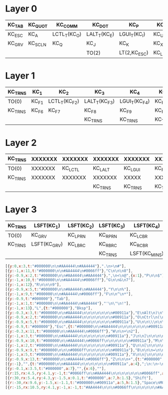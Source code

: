 * Layer 0
|--------+---------+--------------+--------------+--------------+---------+--------------+--------------+--------------+--------------+------+---------|
| KC_TAB | KC_QUOT | KC_COMM      | KC_DOT       | KC_P         | KC_Y    | KC_F         | KC_G         | KC_C         | KC_R         | KC_L | KC_BSPC |
|--------+---------+--------------+--------------+--------------+---------+--------------+--------------+--------------+--------------+------+---------|
| KC_ESC | KC_A    | LCTL_T(KC_O) | LALT_T(KC_E) | LGUI_T(KC_I) | KC_U    | KC_D         | RGUI_T(KC_H) | RALT_T(KC_T) | RCTL_T(KC_N) | KC_S | KC_ENT  |
|--------+---------+--------------+--------------+--------------+---------+--------------+--------------+--------------+--------------+------+---------|
| KC_GRV | KC_SCLN | KC_Q         | KC_J         | KC_K         | KC_X    | KC_B         | KC_M         | KC_W         | KC_V         | KC_Z | KC_SLSH |
|--------+---------+--------------+--------------+--------------+---------+--------------+--------------+--------------+--------------+------+---------|
|        |         |              | TO(2)        | LT(2,KC_ESC) | KC_LSFT | LT(1,KC_SPC) | LT(3,KC_ENT) | TO(0)        |              |      |         |
|--------+---------+--------------+--------------+--------------+---------+--------------+--------------+--------------+--------------+------+---------|

* Layer 1
|---------+-------+---------------+---------------+---------------+---------+---------+---------+---------+----------+---------+---------|
| KC_TRNS | KC_1  | KC_2          | KC_3          | KC_4          | KC_5    | KC_6    | KC_BSPC | KC_BSPC | KC_9     | KC_0    | KC_BSPC |
|---------+-------+---------------+---------------+---------------+---------+---------+---------+---------+----------+---------+---------|
| TO(0)   | KC_F1 | LCTL_T(KC_F2) | LALT_T(KC_F3) | LGUI_T(KC_F4) | KC_F5   | KC_LEFT | KC_DOWN | KC_UP   | KC_RIGHT | KC_ENT  | KC_ENT  |
|---------+-------+---------------+---------------+---------------+---------+---------+---------+---------+----------+---------+---------|
| KC_TRNS | KC_F6 | KC_F7         | KC_F8         | KC_F9         | KC_F10  | KC_F11  | KC_F12  | KC_BSLS | KC_LBRC  | KC_RBRC | KC_TRNS |
|---------+-------+---------------+---------------+---------------+---------+---------+---------+---------+----------+---------+---------|
|         |       |               | KC_TRNS       | KC_TRNS       | KC_TRNS | KC_TRNS | KC_TRNS | KC_TRNS |          |         |         |
|---------+-------+---------------+---------------+---------------+---------+---------+---------+---------+----------+---------+---------|

* Layer 2
|---------+---------+---------+---------+---------+---------+------------+------+---------+------+----------------+---------|
| KC_TRNS | XXXXXXX | XXXXXXX | XXXXXXX | XXXXXXX | XXXXXXX | LSFT(KC_8) | KC_7 | KC_8    | KC_9 | XXXXXXX        | KC_BSPC |
|---------+---------+---------+---------+---------+---------+------------+------+---------+------+----------------+---------|
| TO(0)   | XXXXXXX | KC_LCTL | KC_LALT | KC_LGUI | KC_RBRC | KC_SLSH    | KC_4 | KC_5    | KC_6 | KC_MINS        | KC_ENT  |
|---------+---------+---------+---------+---------+---------+------------+------+---------+------+----------------+---------|
| KC_TRNS | XXXXXXX | XXXXXXX | XXXXXXX | XXXXX   | XXXXXXX | KC_EQUAL   | KC_1 | KC_2    | KC_3 | LSFT(KC_EQUAL) | KC_TRNS |
|---------+---------+---------+---------+---------+---------+------------+------+---------+------+----------------+---------|
|         |         |         | KC_TRNS | KC_TRNS | KC_TRNS | KC_TRNS    | KC_0 | KC_TRNS |      |                |         |
|---------+---------+---------+---------+---------+---------+------------+------+---------+------+----------------+---------|

* Layer 3
|---------+--------------+------------+------------+---------------+---------------+------------+------------+---------------+---------+---------+---------|
| KC_TRNS | LSFT(KC_1)   | LSFT(KC_2) | LSFT(KC_3) | LSFT(KC_4)    | LSFT(KC_5)    | LSFT(KC_6) | LSFT(KC_7) | XXXXXXX       | XXXXXXX | XXXXXXX | KC_BSPC |
|---------+--------------+------------+------------+---------------+---------------+------------+------------+---------------+---------+---------+---------|
| TO(0)   | KC_GRV       | KC_LPRN    | KC_RPRN    | KC_LCBR       | KC_BSLS       | XXXXXXX    | KC_QUOT    | LSFT(KC_QUOT) | XXXXXXX | XXXXXXX | KC_ENT  |
|---------+--------------+------------+------------+---------------+---------------+------------+------------+---------------+---------+---------+---------|
| KC_TRNS | LSFT(KC_GRV) | KC_LBRC    | KC_RBRC    | KC_RCBR       | LSFT(KC_BSLS) | XXXXXXX    | XXXXXXX    | XXXXXXX       | XXXXXXX | XXXXXXX | KC_TRNS |
|---------+--------------+------------+------------+---------------+---------------+------------+------------+---------------+---------+---------+---------|
|         |              |            | KC_TRNS    | LSFT(KC_MINS) | KC_TRNS       | KC_TRNS    | KC_TRNS    | KC_TRNS       |         |         |         |
|---------+--------------+------------+------------+---------------+---------------+------------+------------+---------------+---------+---------+---------|

#+begin_src js
  [{y:0,x:3,t:"#000000\n\n#AA4444\n#AA4444"},".\n>\n#"],
  [{y:-1,x:11,t:"#000000\n\n#AA4444\n#0066ff"},"C\n\n\n8"],
  [{y:-0.9,x:2,t:"#000000\n\n#AA4444\n#AA4444"},",\n<\n@",{x:1},"P\n\n$"],
  [{y:-1,x:10,t:"#000000\n\n#AA4444\n#0066ff"},"G\n\n&\n7"],
  [{y:-1,x:12},"R\n\n\n9"],
  [{y:-0.9,x:5,t:"#000000\n\n#AA4444\n#AA4444"},"Y\n\n%"],
  [{y:-1,x:9,t:"#000000\n\n#AA4444\n#0066ff"},"F\n\n^\n*"],
  [{y:-0.9,t:"#000000"},"Tab"],
  [{y:-1,x:1,t:"#000000\n\n#AA4444\n#AA4444"},"'\n\"\n!"],
  [{y:-1,x:13},"L",{t:"#000000"},"Bksp"],
  [{y:-0.3,x:3,t:"#000000\n\n#AA4444\n\n\n\n\n\n\n#00911a"},"E\nAlt\n)\n\n\n\n\n\n\nF3",{x:7,t:"#000000\n\n#AA4444\n#0066ff\n\n\n\n\n\n#00911a"},"T\nAlt\n\n5\n\n\n\n\n\n↑"],
  [{y:-0.9,x:2,t:"#000000\n\n#AA4444\n\n\n\n\n\n\n#00911a"},"O\nCtrl\n(\n\n\n\n\n\n\nF2",{x:1},"I\n⌘\n{\n\n\n\n\n\n\nF4",{x:5,t:"#000000\n\n#AA4444\n#0066ff\n\n\n\n\n\n#00911a"},"H\n⌘\n\n4\n\n\n\n\n\n↓",{x:1},"N\nCtrl\n\n6\n\n\n\n\n\n→"],
  [{y:-0.9,x:5,t:"#000000\n\n#AA4444\n\n\n\n\n\n\n#00911a"},"U\n\n\\\n\n\n\n\n\n\nF5",{x:3,t:"#000000\n\n#AA4444\n#0066ff\n\n\n\n\n\n#00911a"},"D\n\n?\n/\n\n\n\n\n\n←"],
  [{y:-0.9,t:"#000000"},"Esc",{t:"#000000\n\n#AA4444\n\n\n\n\n\n\n#00911a"},"A\n\n`\n\n\n\n\n\n\nF1",{x:11,t:"#000000\n\n#AA4444\n#0066ff"},"S\n\n\n-",{t:"#000000"},"Enter"],
  [{y:-0.3,x:11,t:"#000000\n\n#AA4444\n#0066ff"},"W\n\n+\n2"],
  [{y:-1,x:3,t:"#000000\n\n#AA4444\n\n\n\n\n\n\n#00911a"},"J\n\n]\n\n\n\n\n\n\nF8"],
  [{y:-0.9,x:10,t:"#000000\n\n#AA4444\n#0066ff\n\n\n\n\n\n#00911a"},"M\n\n\n1\n\n\n\n\n\nF12",{x:1,t:"#000000\n\n\n#0066ff"},"V\n\n\n3"],
  [{y:-1,x:2,t:"#000000\n\n#AA4444\n\n\n\n\n\n\n#00911a"},"Q\n\n[\n\n\n\n\n\n\nF7",{x:1},"K\n\n}\n\n\n\n\n\n\nF9"],
  [{y:-0.9,x:9,t:"#000000\n\n\n#0066ff\n\n\n\n\n\n#00911a"},"B\n\n\n=\n\n\n\n\n\nF11"],
  [{y:-1,x:5,t:"#000000\n\n#AA4444\n\n\n\n\n\n\n#00911a"},"X\n\n|\n\n\n\n\n\n\nF10"],
  [{y:-0.9,x:13,t:"#000000\n\n#AA4444\n#0066ff"},"Z\n\n\n+",{t:"#000000",a:7},""],
  [{y:-1},"",{t:"#000000\n\n#AA4444\n\n\n\n\n\n\n#00911a",a:4},";\n:\n~\n\n\n\n\n\n\nF6"],
  [{y:-0.1,x:3.5,t:"#000000",a:7},"",{x:6},""],
  [{r:15,rx:4.5,ry:4.1,y:-1,t:"#0066ff\n\n#AA4444\n\n\n\n\n\n\n#0066ff",a:4},"\n\n_\n\n\n\n\n\n\nMO(2)"],
  [{r:30,rx:5.4,ry:4.3,y:-1.5,x:0.1,t:"#000000",a:7,h:1.5},"Shift"],
  [{r:-30,rx:9.6,y:-1.5,x:-1.1,t:"#000000\n#00911a",a:5,h:1.5},"Space\nMO(1)"],
  [{r:-15,rx:10.5,ry:4.1,y:-1,x:-1,t:"#AA4444\n\n\n#0066ff\n\n\n\n\n\n#AA4444",a:4},"\n\n\n0\n\n\n\n\n\nMO(3)"]
#+end_src


